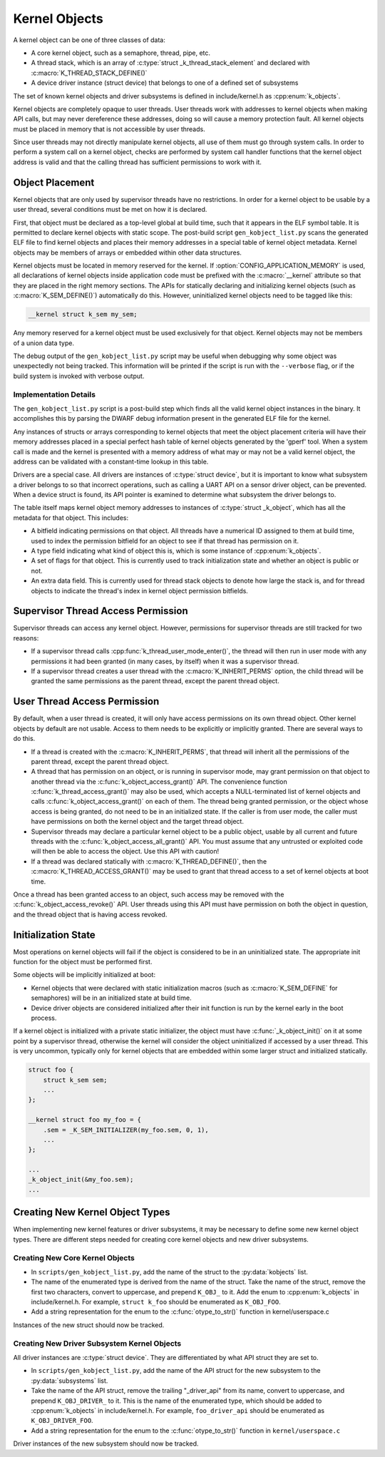 .. _kernelobjects:

Kernel Objects
##############

A kernel object can be one of three classes of data:

* A core kernel object, such as a semaphore, thread, pipe, etc.
* A thread stack, which is an array of :c:type:`struct _k_thread_stack_element`
  and declared with :c:macro:`K_THREAD_STACK_DEFINE()`
* A device driver instance (struct device) that belongs to one of a defined
  set of subsystems

The set of known kernel objects and driver subsystems is defined in
include/kernel.h as :cpp:enum:`k_objects`.

Kernel objects are completely opaque to user threads. User threads work
with addresses to kernel objects when making API calls, but may never
dereference these addresses, doing so will cause a memory protection fault.
All kernel objects must be placed in memory that is not accessible by
user threads.

Since user threads may not directly manipulate kernel objects, all use of
them must go through system calls. In order to perform a system call on
a kernel object, checks are performed by system call handler functions
that the kernel object address is valid and that the calling thread
has sufficient permissions to work with it.

Object Placement
================

Kernel objects that are only used by supervisor threads have no restrictions.
In order for a kernel object to be usable by a user thread, several conditions
must be met on how it is declared.

First, that object must be declared as a top-level global at build time, such
that it appears in the ELF symbol table. It is permitted to declare kernel
objects with static scope. The post-build script ``gen_kobject_list.py`` scans
the generated ELF file to find kernel objects and places their memory addresses
in a special table of kernel object metadata.  Kernel objects may be members of
arrays or embedded within other data structures.

Kernel objects must be located in memory reserved for the kernel. If
:option:`CONFIG_APPLICATION_MEMORY` is used, all declarations of kernel objects
inside application code must be prefixed with the :c:macro:`__kernel` attribute
so that they are placed in the right memory sections. The APIs for statically
declaring and initializing kernel objects (such as :c:macro:`K_SEM_DEFINE()`)
automatically do this. However, uninitialized kernel objects need to be tagged
like this:

.. code-block:: c

    __kernel struct k_sem my_sem;

Any memory reserved for a kernel object must be used exclusively for that
object. Kernel objects may not be members of a union data type.

The debug output of the ``gen_kobject_list.py`` script may be useful when
debugging why some object was unexpectedly not being tracked. This
information will be printed if the script is run with the ``--verbose`` flag,
or if the build system is invoked with verbose output.

Implementation Details
----------------------

The ``gen_kobject_list.py`` script is a post-build step which finds all the
valid kernel object instances in the binary. It accomplishes this by parsing
the DWARF debug information present in the generated ELF file for the kernel.

Any instances of structs or arrays corresponding to kernel objects that meet
the object placement criteria will have their memory addresses placed in a
special perfect hash table of kernel objects generated by the 'gperf' tool.
When a system call is made and the kernel is presented with a memory address
of what may or may not be a valid kernel object, the address can be validated
with a constant-time lookup in this table.

Drivers are a special case. All drivers are instances of :c:type:`struct
device`, but it is important to know what subsystem a driver belongs to so that
incorrect operations, such as calling a UART API on a sensor driver object, can
be prevented. When a device struct is found, its API pointer is examined to
determine what subsystem the driver belongs to.

The table itself maps kernel object memory addresses to instances of
:c:type:`struct _k_object`, which has all the metadata for that object. This
includes:

* A bitfield indicating permissions on that object. All threads have a
  numerical ID assigned to them at build time, used to index the permission
  bitfield for an object to see if that thread has permission on it.
* A type field indicating what kind of object this is, which is some
  instance of :cpp:enum:`k_objects`.
* A set of flags for that object. This is currently used to track
  initialization state and whether an object is public or not.
* An extra data field. This is currently used for thread stack objects
  to denote how large the stack is, and for thread objects to indicate
  the thread's index in kernel object permission bitfields.

Supervisor Thread Access Permission
===================================

Supervisor threads can access any kernel object. However, permissions for
supervisor threads are still tracked for two reasons:

* If a supervisor thread calls :cpp:func:`k_thread_user_mode_enter()`, the
  thread will then run in user mode with any permissions it had been granted
  (in many cases, by itself) when it was a supervisor thread.

* If a supervisor thread creates a user thread with the
  :c:macro:`K_INHERIT_PERMS` option, the child thread will be granted the
  same permissions as the parent thread, except the parent thread object.

User Thread Access Permission
=============================

By default, when a user thread is created, it will only have access permissions
on its own thread object. Other kernel objects by default are not usable.
Access to them needs to be explicitly or implicitly granted. There are several
ways to do this.

* If a thread is created with the :c:macro:`K_INHERIT_PERMS`, that thread
  will inherit all the permissions of the parent thread, except the parent
  thread object.

* A thread that has permission on an object, or is running in supervisor mode,
  may grant permission on that object to another thread via the
  :c:func:`k_object_access_grant()` API. The convenience function
  :c:func:`k_thread_access_grant()` may also be used, which accepts a
  NULL-terminated list of kernel objects and calls
  :c:func:`k_object_access_grant()` on each of them. The thread being granted
  permission, or the object whose access is being granted, do not need to be in
  an initialized state. If the caller is from user mode, the caller must have
  permissions on both the kernel object and the target thread object.

* Supervisor threads may declare a particular kernel object to be a public
  object, usable by all current and future threads with the
  :c:func:`k_object_access_all_grant()` API. You must assume that any
  untrusted or exploited code will then be able to access the object. Use
  this API with caution!

* If a thread was declared statically with :c:macro:`K_THREAD_DEFINE()`,
  then the :c:macro:`K_THREAD_ACCESS_GRANT()` may be used to grant that thread
  access to a set of kernel objects at boot time.

Once a thread has been granted access to an object, such access may be
removed with the :c:func:`k_object_access_revoke()` API. User threads using
this API must have permission on both the object in question, and the thread
object that is having access revoked.

Initialization State
====================

Most operations on kernel objects will fail if the object is considered to be
in an uninitialized state. The appropriate init function for the object must
be performed first.

Some objects will be implicitly initialized at boot:

* Kernel objects that were declared with static initialization macros
  (such as :c:macro:`K_SEM_DEFINE` for semaphores) will be in an initialized
  state at build time.

* Device driver objects are considered initialized after their init function
  is run by the kernel early in the boot process.

If a kernel object is initialized with a private static initializer, the
object must have :c:func:`_k_object_init()` on it at some point by a supervisor
thread, otherwise the kernel will consider the object uninitialized if accessed
by a user thread. This is very uncommon, typically only for kernel objects that
are embedded within some larger struct and initialized statically.

.. code-block:: c

    struct foo {
        struct k_sem sem;
        ...
    };

    __kernel struct foo my_foo = {
        .sem = _K_SEM_INITIALIZER(my_foo.sem, 0, 1),
        ...
    };

    ...
    _k_object_init(&my_foo.sem);
    ...


Creating New Kernel Object Types
================================

When implementing new kernel features or driver subsystems, it may be necessary
to define some new kernel object types. There are different steps needed
for creating core kernel objects and new driver subsystems.

Creating New Core Kernel Objects
--------------------------------

* In ``scripts/gen_kobject_list.py``, add the name of the struct to the
  :py:data:`kobjects` list.
* The name of the enumerated type is derived from the name of the struct.
  Take the name of the struct, remove the first two characters, convert to
  uppercase, and prepend ``K_OBJ_`` to it. Add the enum to
  :cpp:enum:`k_objects` in include/kernel.h. For example, ``struct k_foo``
  should be enumerated as ``K_OBJ_FOO``.
* Add a string representation for the enum to the
  :c:func:`otype_to_str()` function in kernel/userspace.c

Instances of the new struct should now be tracked.

Creating New Driver Subsystem Kernel Objects
--------------------------------------------

All driver instances are :c:type:`struct device`. They are differentiated by
what API struct they are set to.

* In ``scripts/gen_kobject_list.py``, add the name of the API struct for the
  new subsystem to the :py:data:`subsystems` list.
* Take the name of the API struct, remove the trailing "_driver_api" from its
  name, convert to uppercase, and prepend ``K_OBJ_DRIVER_`` to it. This is
  the name of the enumerated type, which should be added to
  :cpp:enum:`k_objects` in include/kernel.h. For example, ``foo_driver_api``
  should be enumerated as ``K_OBJ_DRIVER_FOO``.
* Add a string representation for the enum to the
  :c:func:`otype_to_str()` function in ``kernel/userspace.c``

Driver instances of the new subsystem should now be tracked.
